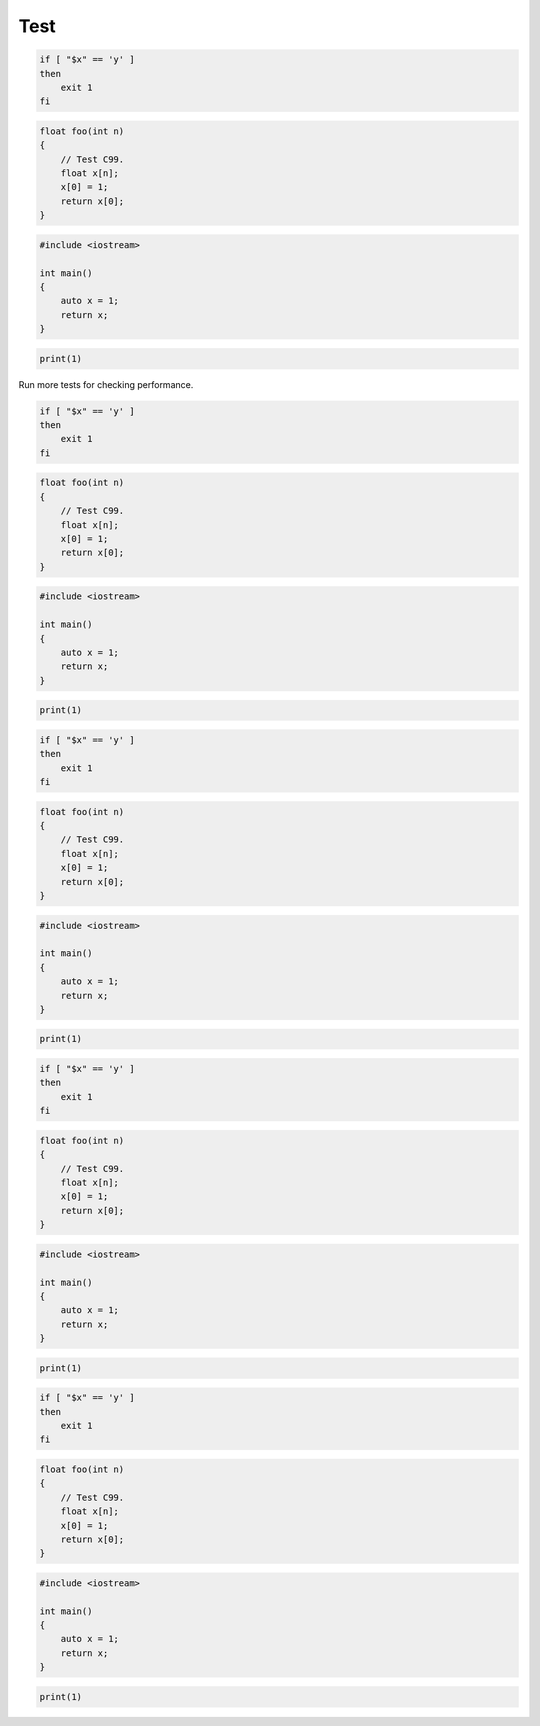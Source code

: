 ====
Test
====

.. code-block:: bash

    if [ "$x" == 'y' ]
    then
        exit 1
    fi

.. code-block:: c

    float foo(int n)
    {
        // Test C99.
        float x[n];
        x[0] = 1;
        return x[0];
    }

.. code-block:: cpp

    #include <iostream>

    int main()
    {
        auto x = 1;
        return x;
    }

.. code-block:: python

    print(1)

Run more tests for checking performance.

.. code-block:: bash

    if [ "$x" == 'y' ]
    then
        exit 1
    fi

.. code-block:: c

    float foo(int n)
    {
        // Test C99.
        float x[n];
        x[0] = 1;
        return x[0];
    }

.. code-block:: cpp

    #include <iostream>

    int main()
    {
        auto x = 1;
        return x;
    }

.. code-block:: python

    print(1)

.. code-block:: bash

    if [ "$x" == 'y' ]
    then
        exit 1
    fi

.. code-block:: c

    float foo(int n)
    {
        // Test C99.
        float x[n];
        x[0] = 1;
        return x[0];
    }

.. code-block:: cpp

    #include <iostream>

    int main()
    {
        auto x = 1;
        return x;
    }

.. code-block:: python

    print(1)

.. code-block:: bash

    if [ "$x" == 'y' ]
    then
        exit 1
    fi

.. code-block:: c

    float foo(int n)
    {
        // Test C99.
        float x[n];
        x[0] = 1;
        return x[0];
    }

.. code-block:: cpp

    #include <iostream>

    int main()
    {
        auto x = 1;
        return x;
    }

.. code-block:: python

    print(1)

.. code-block:: bash

    if [ "$x" == 'y' ]
    then
        exit 1
    fi

.. code-block:: c

    float foo(int n)
    {
        // Test C99.
        float x[n];
        x[0] = 1;
        return x[0];
    }

.. code-block:: cpp

    #include <iostream>

    int main()
    {
        auto x = 1;
        return x;
    }

.. code-block:: python

    print(1)
